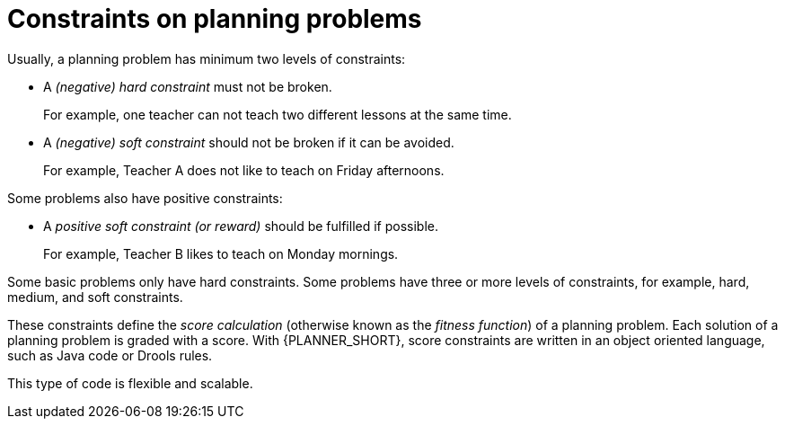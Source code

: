 [id='optimizer-hard-vs-soft-constraints-con']
= Constraints on planning problems

Usually, a planning problem has minimum two levels of constraints:

* A _(negative) hard constraint_ must not be broken.
+
For example, one teacher can not teach two different lessons at the same time.
* A _(negative) soft constraint_ should not be broken if it can be avoided.
+
For example, Teacher A does not like to teach on Friday afternoons.

Some problems also have positive constraints:

* A _positive soft constraint (or reward)_ should be fulfilled if possible.
+
For example, Teacher B likes to teach on Monday mornings.

Some basic problems only have hard constraints.
Some problems have three or more levels of constraints, for example, hard, medium, and soft constraints.

These constraints define the _score calculation_ (otherwise known as the __fitness function__) of a planning problem.
Each solution of a planning problem is graded with a score. With {PLANNER_SHORT}, score constraints are written in an object oriented language, such as Java code or Drools rules.

This type of code is flexible and scalable.
